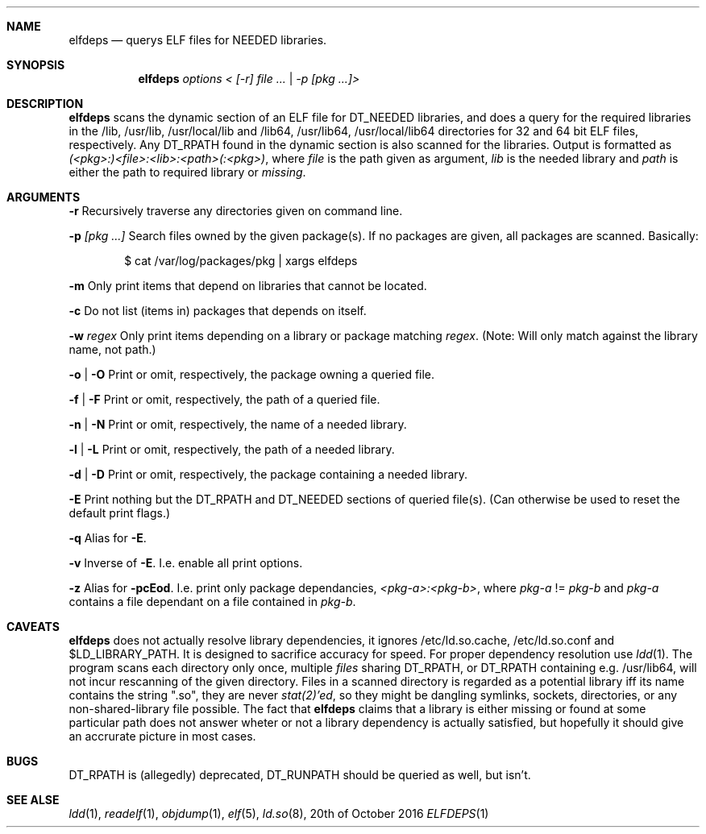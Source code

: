 .Dd 20th of October 2016
.Dt ELFDEPS 1 darkstar-tools-14.2
.Sh NAME
.Nm elfdeps
.Nd querys ELF files for NEEDED libraries.
.Sh SYNOPSIS
.Nm elfdeps
.Pa options < [-r] file ... | -p [pkg ...]>
.Sh DESCRIPTION
.Nm
scans the dynamic section of an ELF file for DT_NEEDED libraries,
and does a query for the required libraries in the /lib, /usr/lib, 
/usr/local/lib and /lib64, /usr/lib64, /usr/local/lib64 directories
for 32 and 64 bit ELF files, respectively. Any DT_RPATH found in the
dynamic section is also scanned for the libraries.
Output is formatted as
.Pa (<pkg>:)<file>:<lib>:<path>(:<pkg>) ,
where 
.Pa file
is the path given as argument, 
.Pa lib 
is the needed library and 
.Pa path
is either the path to required library or 
.Pa "missing" .
.Sh ARGUMENTS
.Bl -tag -width Ds
.Fl r
Recursively traverse any directories given on command line.

.Fl p 
.Pa [pkg ...]
Search files owned by the given package(s). If no packages are given,
all packages are scanned. Basically:
.Bd -literal -offset indent
$ cat /var/log/packages/pkg | xargs elfdeps
.Ed

.Fl m
Only print items that depend on libraries that cannot be located.

.Fl c
Do not list (items in) packages that depends on itself.

.Fl w
.Pa regex
Only print items depending on a library or package matching
.Pa regex .
(Note: Will only match against the library name, not path.)

.Fl o | O
Print or omit, respectively, the package owning a queried file.

.Fl f | F
Print or omit, respectively, the path of a queried file. 

.Fl n | N
Print or omit, respectively, the name of a needed library.

.Fl l | L
Print or omit, respectively, the path of a needed library.

.Fl d | D
Print or omit, respectively, the package containing a needed library.

.Fl E
Print nothing but the DT_RPATH and DT_NEEDED sections of queried file(s).
(Can otherwise be used to reset the default print flags.)

.Fl q
Alias for 
.Fl E .

.Fl v
Inverse of 
.Fl E .
I.e. enable all print options.

.Fl z
Alias for 
.Fl pcEod .
I.e. print only package dependancies, 
.Pa <pkg-a>:<pkg-b> ,
where
.Pa pkg-a
!=
.Pa pkg-b
and 
.Pa pkg-a
contains a file dependant on a file contained in
.Pa pkg-b .
.Sh CAVEATS
.Nm
does not actually resolve library dependencies, it ignores
/etc/ld.so.cache, /etc/ld.so.conf and $LD_LIBRARY_PATH. It is designed
to sacrifice accuracy for speed. For proper dependency resolution use
.Xr ldd 1 .
The program scans each directory only once, multiple 
.Pa files
sharing DT_RPATH, or DT_RPATH containing e.g. /usr/lib64, will not
incur rescanning of the given directory. Files in a scanned directory
is regarded as a potential library iff its name contains the string
".so", they are never
.Xr stat(2)'ed ,
so they might be dangling symlinks, sockets, directories, or any
non-shared-library file possible. The fact that
.Nm
claims that a library is either missing or found at some particular
path does not answer wheter or not a library dependency is actually
satisfied, but hopefully it should give an accrurate picture in most cases.
.Sh BUGS
DT_RPATH is (allegedly) deprecated, DT_RUNPATH should be queried as well,
but isn't.

.Sh SEE ALSE
.Xr ldd 1 ,
.Xr readelf 1 ,
.Xr objdump 1 ,
.Xr elf 5 ,
.Xr ld.so 8 ,
